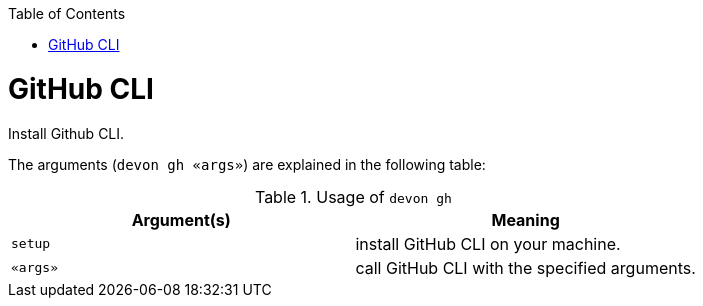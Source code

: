 :toc:
toc::[]

= GitHub CLI

Install Github CLI.

The arguments (`devon gh «args»`) are explained in the following table:

.Usage of `devon gh`
[options="header"]
|=======================
|*Argument(s)*    |*Meaning*
|`setup`          |install GitHub CLI on your machine.
|`«args»`         |call GitHub CLI with the specified arguments.
|=======================

